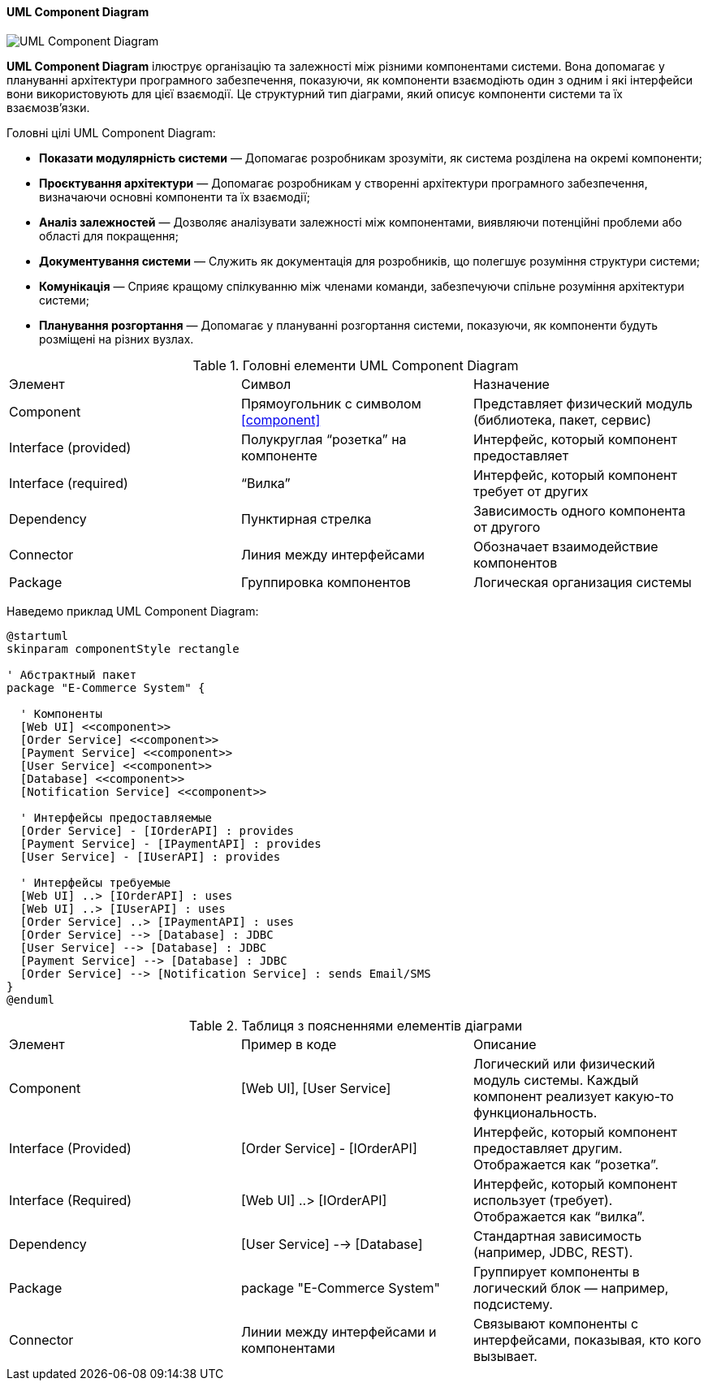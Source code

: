 ifndef::imagesdir[:imagesdir: ../../../../imgs/]

[#uml-component-diagram]
==== UML Component Diagram

image::architecture/umldiagrams/structural/uml-component-diagram.jpg[UML Component Diagram, align="center"]

[[uml-component-diagram-definition]]*UML Component Diagram* ілюструє організацію та залежності між різними компонентами системи. Вона допомагає у плануванні архітектури програмного забезпечення, показуючи, як компоненти взаємодіють один з одним і які інтерфейси вони використовують для цієї взаємодії. Це структурний тип діаграми, який описує компоненти системи та їх взаємозв'язки.

[[uml-component-diagram-main-goals]]
Головні цілі UML Component Diagram:

* *Показати модулярність системи* — Допомагає розробникам зрозуміти, як система розділена на окремі компоненти;
* *Проєктування архітектури* — Допомагає розробникам у створенні архітектури програмного забезпечення, визначаючи основні компоненти та їх взаємодії;
* *Аналіз залежностей* — Дозволяє аналізувати залежності між компонентами, виявляючи потенційні проблеми або області для покращення;
* *Документування системи* — Служить як документація для розробників, що полегшує розуміння структури системи;
* *Комунікація* — Сприяє кращому спілкуванню між членами команди, забезпечуючи спільне розуміння архітектури системи;
* *Планування розгортання* — Допомагає у плануванні розгортання системи, показуючи, як компоненти будуть розміщені на різних вузлах.

[[uml-component-diagram-main-elements]]
.Головні елементи UML Component Diagram
|====
|Элемент|Символ|Назначение
|Component|Прямоугольник с символом <<component>>|Представляет физический модуль (библиотека, пакет, сервис)
|Interface (provided)|Полукруглая “розетка” на компоненте|Интерфейс, который компонент предоставляет
|Interface (required)|“Вилка”|Интерфейс, который компонент требует от других
|Dependency|Пунктирная стрелка|Зависимость одного компонента от другого
|Connector|Линия между интерфейсами|Обозначает взаимодействие компонентов
|Package|Группировка компонентов|Логическая организация системы
|====

[[uml-component-diagram-example]]
Наведемо приклад UML Component Diagram:

[plantuml]
----
@startuml
skinparam componentStyle rectangle

' Абстрактный пакет
package "E-Commerce System" {

  ' Компоненты
  [Web UI] <<component>>
  [Order Service] <<component>>
  [Payment Service] <<component>>
  [User Service] <<component>>
  [Database] <<component>>
  [Notification Service] <<component>>

  ' Интерфейсы предоставляемые
  [Order Service] - [IOrderAPI] : provides
  [Payment Service] - [IPaymentAPI] : provides
  [User Service] - [IUserAPI] : provides

  ' Интерфейсы требуемые
  [Web UI] ..> [IOrderAPI] : uses
  [Web UI] ..> [IUserAPI] : uses
  [Order Service] ..> [IPaymentAPI] : uses
  [Order Service] --> [Database] : JDBC
  [User Service] --> [Database] : JDBC
  [Payment Service] --> [Database] : JDBC
  [Order Service] --> [Notification Service] : sends Email/SMS
}
@enduml
----

[[uml-component-diagram-example-explanation]]
.Таблиця з поясненнями елементів діаграми
|====
|Элемент|Пример в коде|Описание
|Component|[Web UI], [User Service]|Логический или физический модуль системы. Каждый компонент реализует какую-то функциональность.
|Interface (Provided)|[Order Service] - [IOrderAPI]|Интерфейс, который компонент предоставляет другим. Отображается как “розетка”.
|Interface (Required)|[Web UI] ..> [IOrderAPI]|Интерфейс, который компонент использует (требует). Отображается как “вилка”.
|Dependency|[User Service] --> [Database]|Стандартная зависимость (например, JDBC, REST).
|Package|package "E-Commerce System"|Группирует компоненты в логический блок — например, подсистему.
|Connector|Линии между интерфейсами и компонентами|Связывают компоненты с интерфейсами, показывая, кто кого вызывает.
|====